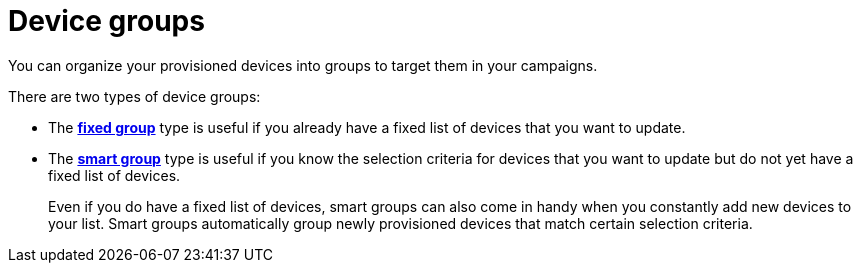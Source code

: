 = Device groups

// tag::groups[]

You can organize your provisioned devices into groups to target them in your campaigns.

There are two types of device groups:

* The xref:ota-web::create-fixed-group.adoc[*fixed group*] type is useful if you already have a fixed list of devices that you want to update.
* The xref:ota-web::create-smart-group.adoc[*smart group*] type is useful if you know the selection criteria for devices that you want to update but do not yet have a fixed list of devices.
+
Even if you do have a fixed list of devices, smart groups can also come in handy when you constantly add new devices to your list. Smart groups automatically group newly provisioned devices that match certain selection criteria.

// end::groups[]

